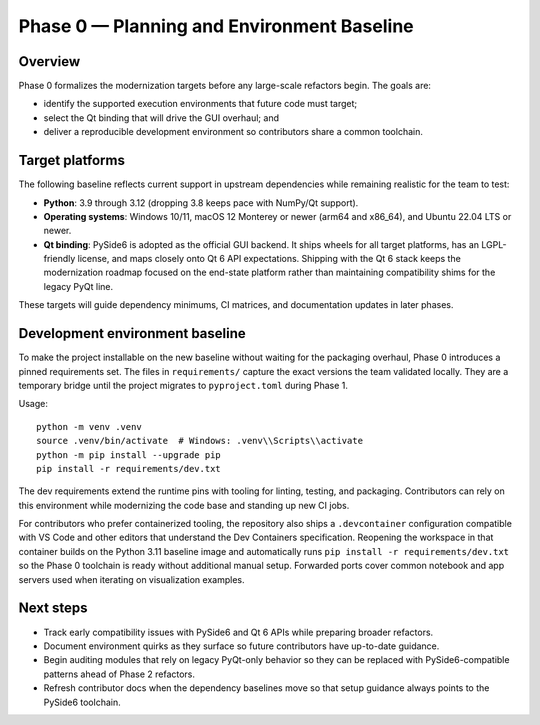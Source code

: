 Phase 0 — Planning and Environment Baseline
==========================================

Overview
--------

Phase 0 formalizes the modernization targets before any large-scale refactors
begin. The goals are:

* identify the supported execution environments that future code must target;
* select the Qt binding that will drive the GUI overhaul; and
* deliver a reproducible development environment so contributors share a common
  toolchain.

Target platforms
----------------

The following baseline reflects current support in upstream dependencies while
remaining realistic for the team to test:

* **Python**: 3.9 through 3.12 (dropping 3.8 keeps pace with NumPy/Qt support).
* **Operating systems**: Windows 10/11, macOS 12 Monterey or newer (arm64 and
  x86_64), and Ubuntu 22.04 LTS or newer.
* **Qt binding**: PySide6 is adopted as the official GUI backend. It ships
  wheels for all target platforms, has an LGPL-friendly license, and maps
  closely onto Qt 6 API expectations. Shipping with the Qt 6 stack keeps the
  modernization roadmap focused on the end-state platform rather than
  maintaining compatibility shims for the legacy PyQt line.

These targets will guide dependency minimums, CI matrices, and documentation
updates in later phases.

Development environment baseline
--------------------------------

To make the project installable on the new baseline without waiting for the
packaging overhaul, Phase 0 introduces a pinned requirements set. The files in
``requirements/`` capture the exact versions the team validated locally. They
are a temporary bridge until the project migrates to ``pyproject.toml`` during
Phase 1.

Usage::

   python -m venv .venv
   source .venv/bin/activate  # Windows: .venv\\Scripts\\activate
   python -m pip install --upgrade pip
   pip install -r requirements/dev.txt

The dev requirements extend the runtime pins with tooling for linting, testing,
and packaging. Contributors can rely on this environment while modernizing the
code base and standing up new CI jobs.

For contributors who prefer containerized tooling, the repository also ships a
``.devcontainer`` configuration compatible with VS Code and other editors that
understand the Dev Containers specification. Reopening the workspace in that
container builds on the Python 3.11 baseline image and automatically runs
``pip install -r requirements/dev.txt`` so the Phase 0 toolchain is ready
without additional manual setup. Forwarded ports cover common notebook and app
servers used when iterating on visualization examples.

Next steps
----------

* Track early compatibility issues with PySide6 and Qt 6 APIs while preparing
  broader refactors.
* Document environment quirks as they surface so future contributors have
  up-to-date guidance.
* Begin auditing modules that rely on legacy PyQt-only behavior so they can be
  replaced with PySide6-compatible patterns ahead of Phase 2 refactors.
* Refresh contributor docs when the dependency baselines move so that setup
  guidance always points to the PySide6 toolchain.
